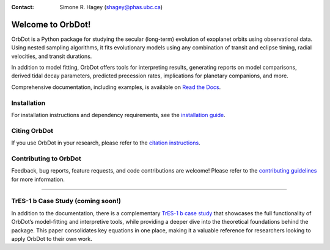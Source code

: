 
.. |OrbDot Logo Light| image:: https://github.com/simonehagey/orbdot/blob/main/docs/source/_static/orbdot_logo.png?raw=true#gh-light-mode-only
   :width: 310px

.. |OrbDot Logo Dark| image:: https://github.com/simonehagey/orbdot/blob/main/docs/source/_static/orbdot_logo_dark.png?raw=true#gh-dark-mode-only
   :width: 310px

.. |JOSS Status| image:: https://joss.theoj.org/papers/a7fb37729237dec9e965d7ee38cfd2ee/status.svg
   :target: https://joss.theoj.org/papers/a7fb37729237dec9e965d7ee38cfd2ee

.. |License Information| image:: https://img.shields.io/badge/license-MIT-blue.svg
   :target: https://github.com/simonehagey/orbdot/blob/main/LICENSE

.. |Documentation Status| image:: https://readthedocs.org/projects/orbdot/badge/?version=latest
   :target: https://orbdot.readthedocs.io/

.. |Test Status| image:: https://github.com/simonehagey/orbdot/actions/workflows/test.yaml/badge.svg
   :target: https://github.com/simonehagey/orbdot/actions/workflows/test.yaml

.. |PyPi Version| image:: https://img.shields.io/pypi/v/orbdot?label=pypi%20package
   :target: https://pypi.org/project/orbdot/1.0.0rc1/

.. |Zenodo Badge| image:: https://zenodo.org/badge/802446381.svg
   :target: https://doi.org/10.5281/zenodo.15346681

|OrbDot Logo Light|
|OrbDot Logo Dark|

:Contact: Simone R. Hagey (shagey@phas.ubc.ca)

|JOSS Status| |License Information| |Zenodo Badge|
|Documentation Status| |Test Status| |PyPi Version|

==================
Welcome to OrbDot!
==================
OrbDot is a Python package for studying the secular (long-term) evolution of exoplanet orbits using observational data. Using nested sampling algorithms, it fits evolutionary models using any combination of transit and eclipse timing, radial velocities, and transit durations.

In addition to model fitting, OrbDot offers tools for interpreting results, generating reports on model comparisons, derived tidal decay parameters, predicted precession rates, implications for planetary companions, and more.

Comprehensive documentation, including examples, is available on `Read the Docs <https://orbdot.readthedocs.io/>`__.

Installation
============
For installation instructions and dependency requirements, see the `installation guide <https://orbdot.readthedocs.io/en/latest/installation.html>`__.

Citing OrbDot
=============
If you use OrbDot in your research, please refer to the `citation instructions <https://orbdot.readthedocs.io/en/latest/citing-orbdot.html>`__.

Contributing to OrbDot
======================
Feedback, bug reports, feature requests, and code contributions are welcome! Please refer to the `contributing guidelines <https://orbdot.readthedocs.io/en/latest/community_guidelines.html>`__ for more information.

-----

TrES-1 b Case Study (coming soon!)
==================================
In addition to the documentation, there is a complementary `TrES-1 b case study <LINK>`__ that showcases the full functionality of OrbDot’s model-fitting and interpretive tools, while providing a deeper dive into the theoretical foundations behind the package. This paper consolidates key equations in one place, making it a valuable reference for researchers looking to apply OrbDot to their own work.


